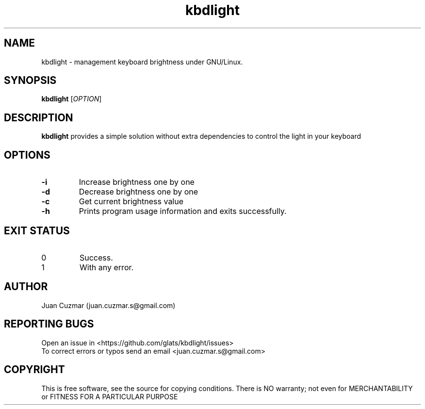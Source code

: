 \" manpage for kbdlight
.\" Contact juan.cuzmar.s@gmail.com to correct errors or typos
.TH kbdlight 1 "09 September 2019" "version 1" "kbdlight manpage"
.SH NAME
kbdlight - management keyboard brightness under GNU/Linux.
.SH SYNOPSIS
.B kbdlight
.RI "[" OPTION "]"
.SH DESCRIPTION
.B kbdlight
provides a simple solution without extra dependencies to control the light in your keyboard
.SH OPTIONS
.TP
.B -i
Increase brightness one by one
.TP
.B -d
Decrease brightness one by one
.TP
.B -c
Get current brightness value
.TP
.B -h
Prints program usage information and exits successfully.
.SH EXIT STATUS
.TP
0
Success.
.TP
1
With any error.
.SH AUTHOR
Juan Cuzmar (juan.cuzmar.s@gmail.com)
.SH "REPORTING BUGS"
Open an issue in <https://github.com/glats/kbdlight/issues>
.br
To correct errors or typos send an email <juan.cuzmar.s@gmail.com>
.SH COPYRIGHT
This is free software, see the source for copying conditions. There is NO
warranty; not even for MERCHANTABILITY or FITNESS FOR A PARTICULAR PURPOSE